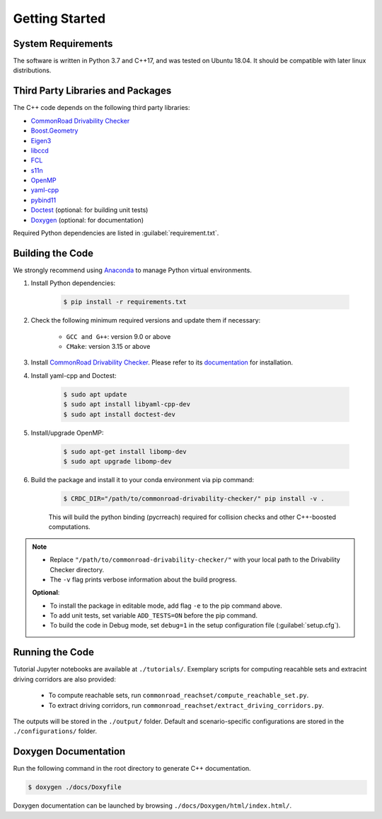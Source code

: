 ###############
Getting Started
###############

.. _Anaconda: http://www.anaconda.com/download/#download

*******************
System Requirements
*******************
The software is written in Python 3.7 and C++17, and was tested on Ubuntu 18.04. It should be compatible with later linux distributions.

**********************************
Third Party Libraries and Packages
**********************************
The C++ code depends on the following third party libraries:

- `CommonRoad Drivability Checker <https://commonroad.in.tum.de/drivability-checker>`_
- `Boost.Geometry <https://www.boost.org/doc/libs/1_79_0/libs/geometry/doc/html/index.html>`_
- `Eigen3 <https://eigen.tuxfamily.org/dox/>`_
- `libccd <https://github.com/danfis/libccd>`_
- `FCL <https://github.com/flexible-collision-library/fcl>`_
- `s11n <http://www.s11n.net/>`_
- `OpenMP <https://www.openmp.org/>`_
- `yaml-cpp <https://github.com/jbeder/yaml-cpp>`_
- `pybind11 <https://github.com/pybind/pybind11>`_
- `Doctest <https://github.com/doctest/doctest>`_ (optional: for building unit tests)
- `Doxygen <https://doxygen.nl/>`_ (optional: for documentation)

Required Python dependencies are listed in :guilabel:`requirement.txt`.

*****************
Building the Code
*****************
We strongly recommend using Anaconda_ to manage Python virtual environments.

#. Install Python dependencies:

    .. code-block:: console

        $ pip install -r requirements.txt

#. Check the following minimum required versions and update them if necessary:

    - ``GCC and G++``: version 9.0 or above
    - ``CMake``: version 3.15 or above

#. Install `CommonRoad Drivability Checker <https://commonroad.in.tum.de/drivability-checker>`_. Please refer to its `documentation <https://commonroad.in.tum.de/docs/commonroad-drivability-checker/sphinx/installation.html>`_ for installation.

#. Install yaml-cpp and Doctest:

    .. code-block:: console

        $ sudo apt update
        $ sudo apt install libyaml-cpp-dev
        $ sudo apt install doctest-dev

#. Install/upgrade OpenMP:

    .. code-block:: console

        $ sudo apt-get install libomp-dev
        $ sudo apt upgrade libomp-dev

#. Build the package and install it to your conda environment via pip command:

    .. code-block:: console

        $ CRDC_DIR="/path/to/commonroad-drivability-checker/" pip install -v .

    This will build the python binding (pycrreach) required for collision checks and other C++-boosted computations.

.. todo::
    check the ``-e`` flag (Xiao's issue).

.. note::
    - Replace ``"/path/to/commonroad-drivability-checker/"`` with your local path to the Drivability Checker directory.

    - The ``-v`` flag prints verbose information about the build progress.

    **Optional**:

    - To install the package in editable mode, add flag ``-e`` to the pip command above.

    - To add unit tests,  set variable ``ADD_TESTS=ON`` before the pip command.

    - To build the code in Debug mode, set ``debug=1`` in the setup configuration file (:guilabel:`setup.cfg`).

****************
Running the Code
****************
Tutorial Jupyter notebooks are available at ``./tutorials/``. Exemplary scripts for computing reacahble sets and extracint driving corridors are also provided:

    - To compute reachable sets, run ``commonroad_reachset/compute_reachable_set.py``.
    
    - To extract driving corridors, run ``commonroad_reachset/extract_driving_corridors.py``.

The outputs will be stored in the ``./output/`` folder. Default and scenario-specific configurations are stored in the ``./configurations/`` folder.

*********************
Doxygen Documentation
*********************
Run the following command in the root directory to generate C++ documentation. 

.. code-block:: console

        $ doxygen ./docs/Doxyfile

Doxygen documentation can be launched by browsing ``./docs/Doxygen/html/index.html/``.